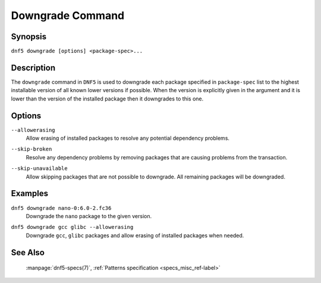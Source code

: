 ..
    Copyright Contributors to the libdnf project.

    This file is part of libdnf: https://github.com/rpm-software-management/libdnf/

    Libdnf is free software: you can redistribute it and/or modify
    it under the terms of the GNU General Public License as published by
    the Free Software Foundation, either version 2 of the License, or
    (at your option) any later version.

    Libdnf is distributed in the hope that it will be useful,
    but WITHOUT ANY WARRANTY; without even the implied warranty of
    MERCHANTABILITY or FITNESS FOR A PARTICULAR PURPOSE.  See the
    GNU General Public License for more details.

    You should have received a copy of the GNU General Public License
    along with libdnf.  If not, see <https://www.gnu.org/licenses/>.

.. _downgrade_command_ref-label:

##################
 Downgrade Command
##################

Synopsis
========

``dnf5 downgrade [options] <package-spec>...``


Description
===========

The ``downgrade`` command in ``DNF5`` is used to downgrade each package specified in ``package-spec`` list to the
highest installable version of all known lower versions if possible. When the version is explicitly given
in the argument and it is lower than the version of the installed package then it downgrades to this one.


Options
=======

``--allowerasing``
    | Allow erasing of installed packages to resolve any potential dependency problems.

``--skip-broken``
    | Resolve any dependency problems by removing packages that are causing problems from the transaction.

``--skip-unavailable``
    | Allow skipping packages that are not possible to downgrade. All remaining packages will be downgraded.


Examples
========

``dnf5 downgrade nano-0:6.0-2.fc36``
    | Downgrade the ``nano`` package to the given version.

``dnf5 downgrade gcc glibc --allowerasing``
    | Downgrade ``gcc``, ``glibc`` packages and allow erasing of installed packages when needed.


See Also
========

    | :manpage:`dnf5-specs(7)`, :ref:`Patterns specification <specs_misc_ref-label>`
